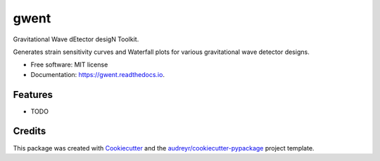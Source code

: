 =====
gwent
=====


.. image:: https://img.shields.io/pypi/v/gwent.svg
        :target: https://pypi.python.org/pypi/gwent

.. image:: https://img.shields.io/travis/ark0015/gwent.svg
        :target: https://travis-ci.org/ark0015/gwent

.. image:: https://readthedocs.org/projects/gwent/badge/?version=latest
        :target: https://gwent.readthedocs.io/en/latest/?badge=latest
        :alt: Documentation Status


Gravitational Wave dEtector desigN Toolkit.

Generates strain sensitivity curves and Waterfall plots for various gravitational wave detector designs.

.. image:: https://raw.githubusercontent.com/ark0015/gwent/master/docs/waterfall_plot_tutorial_files/waterfall_plot_tutorial_26_0.png
        :align: center
        :alt: gwent Waterfall Plots

* Free software: MIT license
* Documentation: https://gwent.readthedocs.io.


Features
--------

* TODO

Credits
-------

This package was created with Cookiecutter_ and the `audreyr/cookiecutter-pypackage`_ project template.

.. _Cookiecutter: https://github.com/audreyr/cookiecutter
.. _`audreyr/cookiecutter-pypackage`: https://github.com/audreyr/cookiecutter-pypackage
